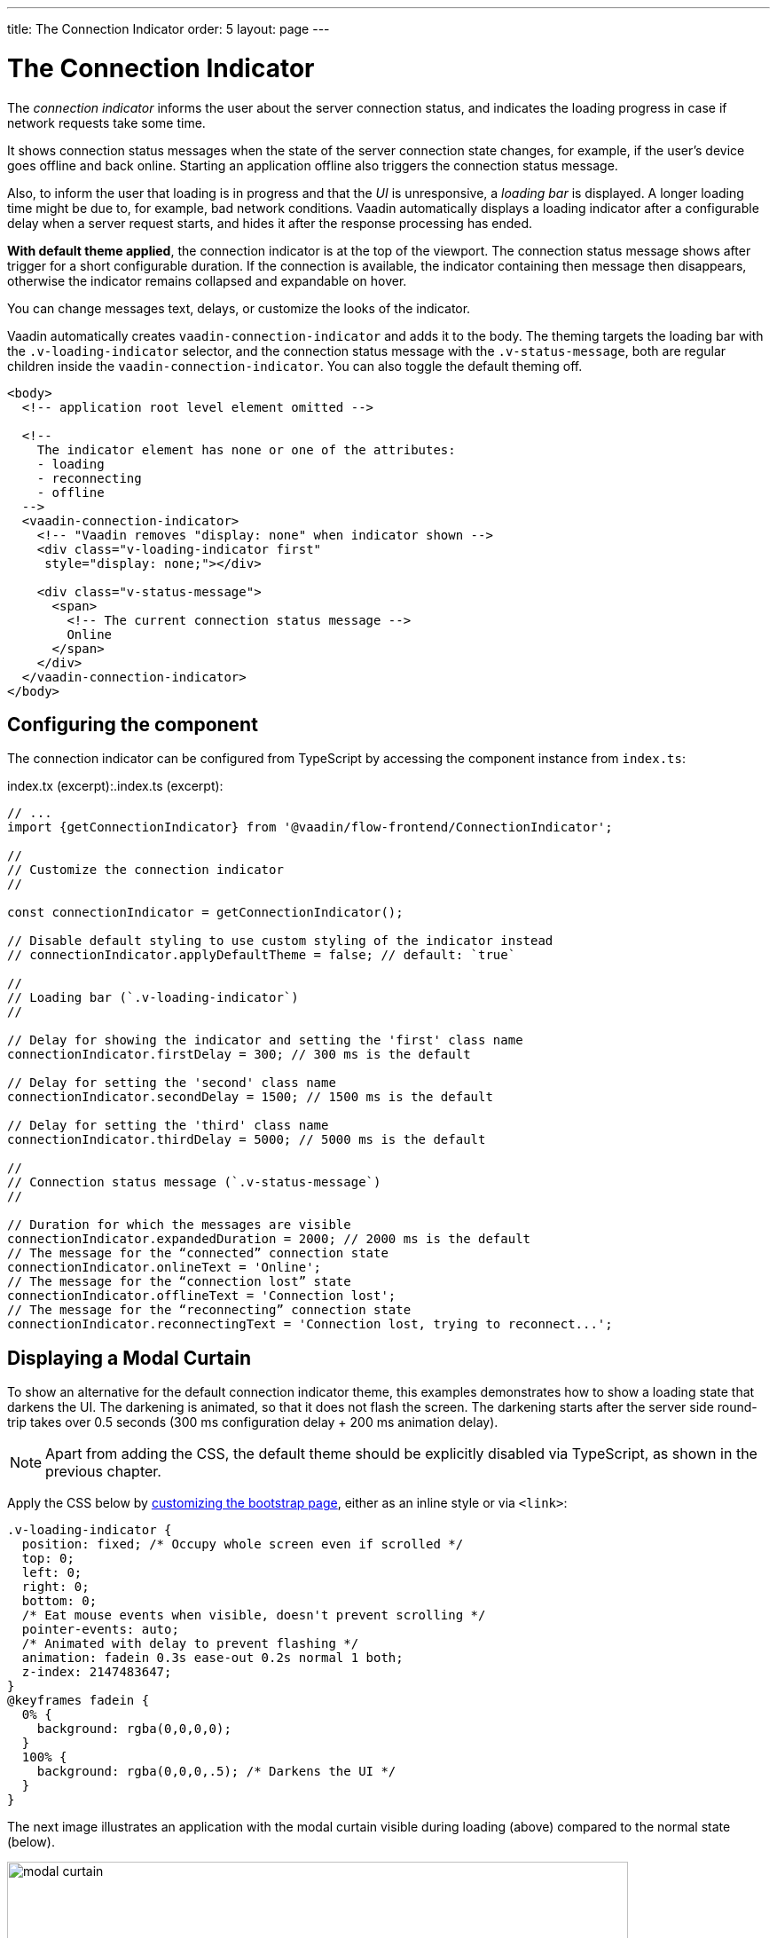 ---
title: The Connection Indicator
order: 5
layout: page
---

= The Connection Indicator

The _connection indicator_ informs the user about the server connection status,
and indicates the loading progress in case if network requests take some time.

It shows connection status messages when the state of the server connection
state changes, for example, if the user’s device goes offline and back online.
Starting an application offline also triggers the connection status message.

Also, to inform the user that loading is in progress and that the _UI_ is
unresponsive, a _loading bar_ is displayed. A longer loading time might be due
to, for example, bad network conditions. Vaadin automatically displays a loading
indicator after a configurable delay when a server request starts, and hides
it after the response processing has ended.

*With default theme applied*, the connection indicator is at the top of
the viewport. The connection status message shows after trigger for a short
configurable duration. If the connection is available, the indicator containing
then message then disappears, otherwise the indicator remains collapsed and
expandable on hover.

You can change messages text, delays, or customize the looks of the indicator.

Vaadin automatically creates `vaadin-connection-indicator` and adds it to
the body. The theming targets the loading bar with the `.v-loading-indicator`
selector, and the connection status message with the `.v-status-message`, both
are regular children inside the `vaadin-connection-indicator`. You can also
toggle the default theming off.

[source,html]
----
<body>
  <!-- application root level element omitted -->

  <!--
    The indicator element has none or one of the attributes:
    - loading
    - reconnecting
    - offline
  -->
  <vaadin-connection-indicator>
    <!-- "Vaadin removes "display: none" when indicator shown -->
    <div class="v-loading-indicator first"
     style="display: none;"></div>

    <div class="v-status-message">
      <span>
        <!-- The current connection status message -->
        Online
      </span>
    </div>
  </vaadin-connection-indicator>
</body>
----

== Configuring the component

The connection indicator can be configured from TypeScript by accessing the
component instance from `index.ts`:

.index.tx (excerpt):.index.ts (excerpt):
[source,typescript]
----
// ...
import {getConnectionIndicator} from '@vaadin/flow-frontend/ConnectionIndicator';

//
// Customize the connection indicator
//

const connectionIndicator = getConnectionIndicator();

// Disable default styling to use custom styling of the indicator instead
// connectionIndicator.applyDefaultTheme = false; // default: `true`

//
// Loading bar (`.v-loading-indicator`)
//

// Delay for showing the indicator and setting the 'first' class name
connectionIndicator.firstDelay = 300; // 300 ms is the default

// Delay for setting the 'second' class name
connectionIndicator.secondDelay = 1500; // 1500 ms is the default

// Delay for setting the 'third' class name
connectionIndicator.thirdDelay = 5000; // 5000 ms is the default

//
// Connection status message (`.v-status-message`)
//

// Duration for which the messages are visible
connectionIndicator.expandedDuration = 2000; // 2000 ms is the default
// The message for the “connected” connection state
connectionIndicator.onlineText = 'Online';
// The message for the “connection lost” state
connectionIndicator.offlineText = 'Connection lost';
// The message for the “reconnecting” connection state
connectionIndicator.reconnectingText = 'Connection lost, trying to reconnect...';
----

== Displaying a Modal Curtain

To show an alternative for the default connection indicator theme, this examples demonstrates how to show a
loading state that darkens the UI. The darkening is animated, so that it does not flash
the screen. The darkening starts after the server side round-trip takes over 0.5
seconds (300 ms configuration delay + 200 ms animation delay).

[NOTE]
Apart from adding the CSS, the default theme should be explicitly disabled via TypeScript,
as shown in the previous chapter.

Apply the CSS below by <<tutorial-modifying-the-bootstrap-page#, customizing the bootstrap page>>, either as an inline style or via `<link>`:

[source,css]
----
.v-loading-indicator {
  position: fixed; /* Occupy whole screen even if scrolled */
  top: 0;
  left: 0;
  right: 0;
  bottom: 0;
  /* Eat mouse events when visible, doesn't prevent scrolling */
  pointer-events: auto;
  /* Animated with delay to prevent flashing */
  animation: fadein 0.3s ease-out 0.2s normal 1 both;
  z-index: 2147483647;
}
@keyframes fadein {
  0% {
    background: rgba(0,0,0,0);
  }
  100% {
    background: rgba(0,0,0,.5); /* Darkens the UI */
  }
}
----

The next image illustrates an application with the modal curtain visible during loading
(above) compared to the normal state (below).

image:images/modal_curtain.png[modal curtain,700,700]

== Displaying a Changing Loading Indicator

Once the loading indicator is displayed, it gets the class name `first`. After
the second and third configurable delays, it gets the `second` and the `third`
class names respectively. You can use those class names in your styling to let
the look reflect how long time the user has been waiting.

The following style snippet demonstrates how to create an animation that changes
color as the user is waiting.

[NOTE]
Apart from adding the CSS, the default theme should be explicitly disabled via TypeScript.

Apply the following CSS as a <<tutorial-modifying-the-bootstrap-page#, bootstrap page customization>>, either as an inline style or via `<link>`:

[source,css]
----
.v-loading-indicator {
  position: fixed;
  top: 0;
  left: 0;
  right: 0;
  bottom: 0;
  pointer-events: auto;
  z-index: 2147483647;
}
.v-loading-indicator:before {
  width: 76px;
  height: 76px;

  position: absolute;
  top: 50%;
  left: 50%;

  margin: -38px 0 0 -38px;

  border-radius: 100%;
  animation: bouncedelay 1.2s infinite 0.4s ease-in-out both;
  content: "";
}

.v-loading-indicator.first:before {
  background-color: skyblue;
}

.v-loading-indicator.second:before {
  background-color: salmon;
}

.v-loading-indicator.third:before {
  background-color: red;
}

@keyframes bouncedelay {
  0%, 80%, 100% {
    transform: scale(0);
  } 40% {
    transform: scale(1.0);
  }
}
----
